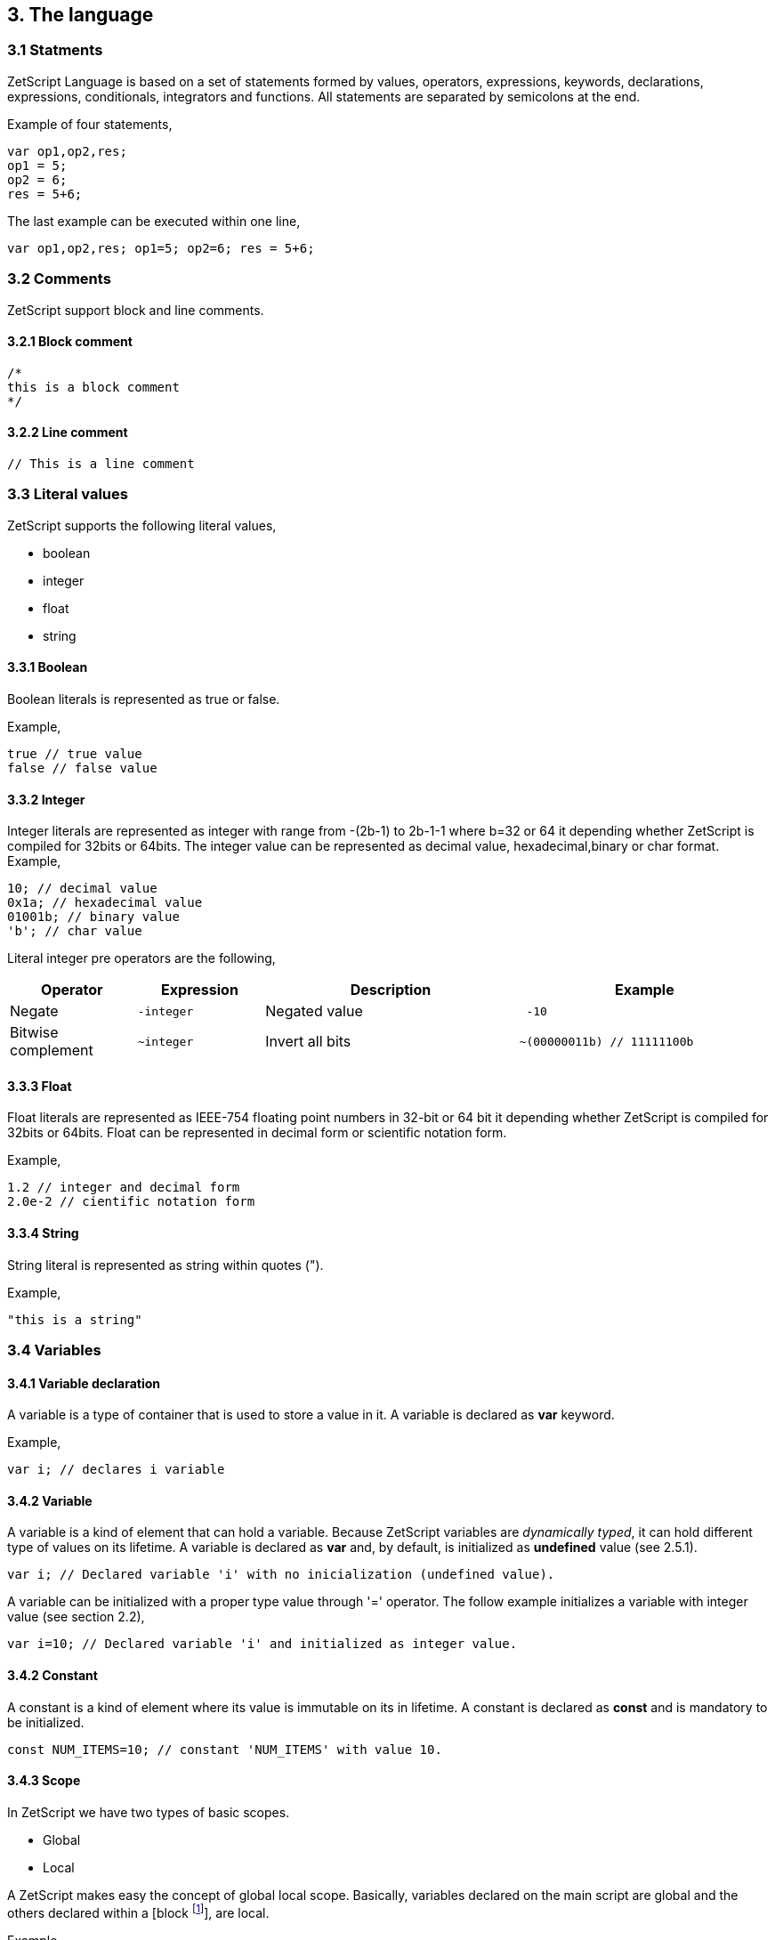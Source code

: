 :source-highlighter: highlight.js
:highlightjs-languages: rust, swift

== 3. The language

=== 3.1 Statments

ZetScript Language is based on a set of statements formed by values, operators, expressions, keywords, declarations, expressions, conditionals, integrators and functions. All statements are separated by semicolons at the end.

Example of four statements,

[source,javascript]
----
var op1,op2,res;
op1 = 5;
op2 = 6;
res = 5+6;
----

The last example can be executed within one line,

[source,javascript]
----
var op1,op2,res; op1=5; op2=6; res = 5+6;
----

=== 3.2 Comments

ZetScript support block and line comments.

==== 3.2.1 Block comment

[source,javascript]
----
/*
this is a block comment
*/
----

==== 3.2.2 Line comment

[source,javascript]
----
// This is a line comment
----

=== 3.3 Literal values

ZetScript supports the following literal values,

* boolean
* integer
* float
* string

==== 3.3.1 Boolean

Boolean literals is represented as true or false.

Example,

[source,javascript]
----
true // true value
false // false value
----

==== 3.3.2 Integer

Integer literals are represented as integer with range from -(2b-1) to 2b-1-1 where b=32 or 64 it depending whether ZetScript is compiled for 32bits or 64bits. The integer value can be represented as decimal value, hexadecimal,binary or char format.
Example,

[source,javascript]
----
10; // decimal value
0x1a; // hexadecimal value
01001b; // binary value
'b'; // char value
----

Literal integer pre operators are the following,

[cols="1d,1m,2d,2a"]
|====
|Operator |Expression |Description |Example

|Negate
|-integer 
|Negated value
|
[source,javascript]
 -10
 
|Bitwise complement
|~integer 
|Invert all bits
|
[source,javascript]
~(00000011b) // 11111100b
|====

==== 3.3.3 Float

Float literals are represented as IEEE-754 floating point numbers in 32-bit or 64 bit it depending whether ZetScript is compiled for 32bits or 64bits. Float can be represented in decimal form or scientific notation form.

Example,

[source,javascript]
----
1.2 // integer and decimal form
2.0e-2 // cientific notation form
----

==== 3.3.4 String

String literal is represented as string within quotes (").

Example,

[source,javascript]
----
"this is a string"
----

=== 3.4 Variables

==== 3.4.1 Variable declaration

A variable is a type of container that is used to store a value in it. A variable is declared as *var* keyword.

Example,

[source,javascript]
----
var i; // declares i variable
----

==== 3.4.2 Variable

A variable is a kind of element that can hold a variable. Because ZetScript variables are _dynamically typed_, it can hold different type of values on its lifetime. A variable is declared as *var* and, by default, is initialized as *undefined* value (see 2.5.1). 

[source,javascript]
----
var i; // Declared variable 'i' with no inicialization (undefined value).
----

A variable can be initialized with a proper type value through '=' operator. The follow example initializes a variable with integer value
(see section 2.2),

[source,javascript]
----
var i=10; // Declared variable 'i' and initialized as integer value.
----

==== 3.4.2 Constant

A constant is a kind of element where its value is immutable on its in lifetime. A constant is declared as *const* and is mandatory to be initialized.

[source,javascript]
----
const NUM_ITEMS=10; // constant 'NUM_ITEMS' with value 10.
----

==== 3.4.3 Scope

In ZetScript we have two types of basic scopes.

* Global
* Local

A ZetScript makes easy the concept of global local scope. Basically, variables declared on the main script are global and the others declared within a [block footnote:[A block is a statement that starts with '{' and ends with '}']], are local.

Example,

[source,javascript]
----
// Declares *i* variable as global
var i;

// block starts here 
{	
	// Declare *j* variable as local (you can also access to i).
	var j;
}
// block ends here, so *j* variable doesn't exist anymore
----

=== 3.5 Built-in types

ZetScript supports the following built-in types,

* Undefined
* Null
* Integer
* Number
* Boolean
* String
* Vector
* Object
* Function

==== 3.5.1 Undefined

A undefined type it defines a non initialized variable. A undefined variable is defined once a variable assings *undefined* value,

[source,javascript]
----
var a; // 'a' is undefined as default
var b=undefined; // assigns undefined value
----

==== 3.5.2 Null

A null type it defines an empty or not valid variable. A null variable is defined once a variable assings *null* value,

[source,javascript]
----
var i=null;
----

==== 3.5.3 Integer

Integer type it defines a integer variable with range from -(2b-1) to 2b-1-1 where b=32 or 64 it depending whether ZetScript is compiled for 32bits or 64bits. A variable is instanced as integer once it assigns a decimal, hexadecimal,binary or char value.

Example,

[source,javascript]
----
var a=10; // decimal value
var b=0x1a; // hexadecimal value
var c=01001b; // binary value
var d='b'; //  char value
----

*Integer pre/post operators*

Integer pre/post operations are applied on integer variables before or after is read. Integer pre/post operations are the following,

[cols="1d,1m,2d,2a"]
|====
|Operator |Expression |Description |Result

|Negate
|-variable 
|Negate value
|
[source,zetscript]
 var i=10;
 var j=-i; // j=-10
 
|Bitwise complement
|~variable 
|Invert all bits
|
[source,zetscript]
 var i=00000011b;
 var j=~i; // j=11111100b or -4 decimal
|PreIncrement
|++variable 
|Performs an increment BEFORE evaluate the variable
|
[source,zetscript]
 var i=0;
 var j=++i; // j=1, i =1
 
| PostIncrement
| variable++ 
| Performs increment AFTER evaluate the variable
| 
[source,javascript]
var i=0; 
var j=i++; // j=0; i=1

| Predecrement
| --variable 
| Performs a decrement BEFORE evaluate the variable
| 
[source,zetscript]
var i=0; 
var j=--i; // j=-1; i=-1

| Postdecrement
| variable--
| Performs decrement AFTER evaluate the variable
|[source,zetscript] 
var i=0; 
var j=i--;//j=0;i=-1;
|====

==== 3.5.4 Float

Float type it defines a float variable represented as IEEE-754 floating point numbers in 32-bit or 64 bit it depending whether ZetScript is compiled for 32bits or 64bits. A variable is instanced as float once it assigns a decimal or scientific value notation forms.

Example,

[source,javascript]
----
var a=1.2 // decimal form value
var b=2.0e-2 // cientific notation form value
----


*Float pre/post operations*

Float pre/post operations are applied on float variables before or after is read. Float pre/post operations are the following,


[cols="1d,1m,2d,2a"]
|====
|Operator |Expression |Description |Result
|Negate
|-variable 
|Get value as negated
|
[source,zetscript]
 var i=10.5;
 var j=-i; // j=-10.5

|PreIncrement 
|++variable 
|Performs an increment BEFORE evaluate the variable
|
[source,zetscript]
var i=0.5;
var j=++i; // j=1.5, i =1.5

|PostIncrement 
|variable++ 
|Performs increment AFTER evaluate the variable
|
[source,zetscript]
var i=0.5;
var j=i++; // j=0.5; i=1.5

|Predecrement 
|--variable 
|Performs a decrement BEFORE evaluate the variable
|
[source,zetscript]
var i=0.5;
var j=--i; // j=-0.5; i=-0.5

|Postdecrement 
|variable-- 
|Performs decrement AFTER evaluate the variable
|
[source,zetscript]
var i=0.5;
var j=i--;//j=0.5;i=-0.5;
|====

=== 3.5.5 Boolean

Boolean type it defines a boolean variable represented as true or false. A variable is instanced as boolean once it assigns a boolean value.

Example,

[source,javascript]
----
var b=false;
----

=== 3.5.6 String

String type it defines a string variable represented as string within double quotes("). A variable is instanced as string once it assigns a string value.

Example,

[source,javascript]
----
var s="this is a string";
----

=== 3.5.7 Vector type

A vector is an special type to store multiple values in a unidimensional array. To instantiate variable as vector is done with square brackets '[' and ']'.

Example empty vector,

[source,javascript]
----
var v=[];
----

the user can instantiate a vector with values separated by comas.

Example vector instantiated with values,

[source,javascript]
----
var v=[1,"string",true,2.0];
----

If the vector has any value its access is done through integer index.

Example,

[source,javascript]
----
var v=[1,"this is a string",true,2.0]; // its has 4 elements where its access [0..3]
var v_1=v[1]; // It access vector's second element (i.e "this is a string") and it's saved into v_1 variable
----

*Built-in functions*

Vector type It has the following functions in order to manage vector at runtime.

[cols="1m,1d,2a"]
|====
|Function |Description |Example
|size 
|It returns the number of current elements
|
[source,zetscript]
var v=[1,2];
v.size(); // =2

|push 
|Adds value at the end of the vector
|
[source,zetscript]
var v=[1,2];
v.push(3); //v=[1,2,3]

|pop 
|Returns the last value and removes it. 
|
[source,zetscript]
var v=[1,2];
v.pop(); //=[2], v=[1]
|==== 


==== 3.5.8 Object type

An object type is a anonymous container type to store multiple values in attributes. The instantiation is done within a pair of curly brackets (i.e '{}'),

[source,javascript]
----
var t={};
----

Optionally we can init with some values with its attributes,

[source,javascript]
----
var t={
  i:1
 ,s:"this is a string"
 ,b:true
 ,f:2.0
};
----

To acces to its elements is done through the variable name followed by '.' and attribute name or attribute name as string within brackets (i.e ["attribute_name"] ),

[source,javascript]
----
var v_i=v.i; // get value 'i' by '.'
var v_i=v["i"]; // get value 'i' by '[]'
----

*Built-in functions*

Object type it has the following functions in order to manage struct at runtime,

[cols="1m,1d,2a"]
|====
|Function |Description |Example

|size 
|It returns the number of current elements 
|
[source,zetscript
var v=[1,2];
v.size(); // =2

|add
|Adds an attribute
|
[source,zetscript]
var s={};
v.add("a",0); // s={a:0}

|remove 
|Removes an attribute
|
[source,zetscript]
var s={a:0};
v.remove("a"); // s={}
|====

==== 3.5.9 Function object

A function is an object that holds information about a function and is able to call it (see section 3.8.3 for more information)

Example,

[source,javascript]
----
function add(op1, op2){ // function that returns the sum of two vars.
return op1+op2;
}
var fun_obj = add; // stored function add reference to fun_obj
var j=fun_obj(2,3);// calls fun_obj (aka add) function. J=5
Another example by anonymous function,
var fun_obj = function (op1, op2){ // function object that returns the sum of two vars.
return op1+op2;
};
var j=fun_obj(2,3);// calls fun_obj (aka anonymous function). function. J=5
----

=== 3.6 Operations

ZetScript has the following type of expressions

* Arithmetic operations
* Relational operations
* Logical operations
* Bit operations

==== 3.6.1 Arithmetic expressions

The following operators it does evaluates arithmetic expressions,

[cols="1d,1m,2d,2a"]
|====
|Operator |Symbol |Description |Example
|Add 
|+
|It performs a add operation between two integer or number values or concatenates strings with other values
|
[source,zetscript]
5+10; // = 15
1.5+6; // = 7.5
"string_"+1;// ="string_1"

|Subtract
|-
|It performs a sub operation between two integer or number values
|
[source,zetscript]
10-5; // = 5
2.5-1;// = 1.5

|Multiply 
|* 
|It performs a multiplication between two integer or number values
|
[source,zetscript]
10*5; //= 50
1.5*2;//= 3.0

|Divide 
|/ 
|It performs a division between two integer or number values
|
[source,zetscript]
10/2; // = 5
3/2.0 // = 1.5

|Modulus 
|% 
|It performs a division between two integer or number values
|
[source,zetscript]
3%2; //it results 1
10%2.5; // it results
|====

==== 3.6.2 Relational expressions

The following operators it does evaluates relational expressions,

[cols="1d,1m,2d,2a"]
|====
|Operator |symbol |Description |Example

|Equal 
|==
|Check whether two values are equal
|
[source,zetscript]
 10==10;// = true
"hello"=="bye"; // = false

|Not equal 
|!= 
|Check whether two values are not equal
|
[source,zetscript]
10!=10; // = false
"hello"!="bye"; // = true

|Less than 
|< 
|Checks whether first value is less than second value
|
[source,zetscript]
10<20; // = true
20<10; // = false

|Greater than 
|> 
|Checks whether first value is greater than second value
|
[source,zetscript]
10>20; // = false
20>10; // = true

|Less equal than 
| <= 
|Checks whether first value is less equal than second value
|
[source,zetscript]
10<=10; //= true
11<=10; // = false

|Greater equal than 
|>= 
|Checks whether first value is greater equal than second value
|
[source,zetscript]
10>=11; // = false
11>=10; // = true

|Instance of 
|instanceof 
|Checks if a value is instance of a type. 
|
[source,zetscript]
0 instanceof int; //= true
"hello" instanceof int;//= false
|====

Note: You cannot mix different types for relational expressions. For example, doing a
relational expression with boolean and integer values is incompatible. 

==== 3.6.3 Logic expressions

Logic expressions are the ones that combines operations through boolean values,

[cols="1d,1m,2d,2a"]
|====
|Operator |symbol |Description |Example

|Logic And 
|&& 
|it performs an AND operation between two Boolean values
|
[source,zetscript]
true && true;// = true
true&& false;// = false

|Logic Or 
| \|\|
|It performs an OR operation between two Boolean values
|
[source,zetscript]
true \|\| false;// = true
false \|\| false;// = false

|Logic Not 
|! 
|Negates Boolean value
|
[source,zetscript]
!true; // = false
!false; // = true
|====

==== 3.6.4 Binary expressions

Binary expressions are the ones that combines bit operations through integer values,

[cols="1d,1m,2d,2a"]
|====
|Operator |symbol |Description |Example

|Binary And 
|& 
|Performs binary AND operation between two integers
|
[source,zetscript]
0xa & 0x2; // = 0x2
0xff & 0xf0; // = 0xf0

|Binary Or
|\|
|Performs binary OR operation between two integers
|
[source,zetscript]
0xa \| 0x5; // = 0xf
0x1 \| 0xe; // = 0xf

|Binary Xor 
|^ 
|Performs binary XOR between two integers
|
[source,zetscript]
0xa ^ 0xa; // = 0x0
0xa ^ 0x5; // = 0xf

|Binary shift left
|<< 
|Performs binary shift left
|
[source,zetscript]
0x1 << 2; // = 0x4

|Binary shift right
|>> 
|Performs binary shift right 
|
[source,zetscript]
0xff >> 1; // = 0x7f
|====

=== 3.6.5 Priority operations
Each operator it has priority of evaluation. ZetScript it has the following operator order priority,

*,/,%,!=,+,-,^,&,|,<<,>>,==,<=,>=,>,<,||,&&

For example this expression,

[source,javascript]
----
2+4*5; // will result 22
----

You can change the evaluation priority usign parenthesis.

For example,

[source,javascript]
----
(2+4)*5; // will result 36
---- 

=== 3.7 Conditionals

A conditional statement are used to perform different actions based on different conditions. In ZetScript we have the following conditional statement:

* Use if to specify a block of code to be executed, if a specified condition is true
* Use else to specify a block of code to be executed, if the same condition is false.
* Use ternary condition to have a short if/else statement into single statement.
* Use switch to specify manu alternative blocks of code to be executed

==== 3.7.1 The if statement
Use the if statement to specify a block of ZetScript code to be executed if a condition is 'true'.

Syntax,

[source,javascript]
----
if(condition){
	//Block of code to be executed if the condition is true
}
----

Example,

[source,javascript]
----
if(n < 10) {
	// do something if condition is true
}
----

==== 3.7.2 The else statement

Use the else statement to specify a block of code to be executed if the condition is 'false'.

Syntax,

[source,javascript]
----
if(n < 10) {
	// do something if condition is true
}else{
	// do something if condition is false
} 
----

==== 3.7.3 The if else statement

Use the else statement to specify a block of code to be executed if the condition is 'false'.

Syntax,

[source,javascript]
----
if(n < 10) {
 	// do something if condition is true
}else if(n < 20){
	// do something if condition is true
}else{
	// do something if none of above conditions are true
}
----

==== 3.7.4 Ternary condition

Use ternary condition to have a short if/else statement into single statement. It performs expression if the condition is true or the second expression if the condition is 'false'.

Syntax,

[source,javascript]
----
result = (condition)?first expression:2nd expression;
----

Example,

[source,javascript]
----
var j = 0>1? 0:1; // j = 1
----

==== 3.7.5 Switch

Use the switch statement to select one of many blocks of code to be executed.

Syntax,

[source,javascript]
----
switch(expression) {
	case value_0:
		code block
		break;
	case value_1:
		code block
		break;
	 	...
		case value_n
		default:
		code block
		break;
}
----

Example,

[source,javascript]
----
switch (n) {
	case 0:
		// do something if n==0
		break;
	case 1:
		// do something if n==1
		break;
	default:
		// do something if n!=0 && n!=1
		break;
}
----

Switch can have common code blocks in different conditions

Example,

[source,javascript]
----
switch (n) {
	case 0:
	case 1:
	 	// do something if n==0 or n==1
		break;
	case 2:
	case 3:
		// do something if n==2 or n==3
	break;
	default:
		// do something if n!=0 && n!=1 && n!=2 && n!=3
		break;
}
----

=== 3.8 Loops

ZetScript supports the following loop types,

* While Loop
* For Loop

==== 3.8.1 while

The while loop loops through a block of code as long as a specified condition is true.

Syntax,

[source,javascript]
----
while(condition){
	// code block to be executed
}
----

Example,

[source,javascript]
----
var i = 0;
while (i < 5){
	// do something until i==5
	i++;
} 
----

==== 3.8.2 do-while

do-while loop is always be executed at least once, even if the condition is false, because the code block is executed before the condition is tested:

Syntax,

[source,javascript]
----
do{
	// do-while body
} while (condition);
----

Example,

[source,javascript]
----
var i = 0;
do {
	// do something until i==5
	i++;
} while (i < 5);
----

==== 3.8.3 The For Loop

The for loop is often the tool you will use when you want to create a loop.

Syntax,

[source,javascript]
----
for(stament1;statment2;statment3){
	// code block to be executed
}
----

* Statement 1 is executed before the loop (the code block) starts. Normally you will use statement 1 to initialize the variable used in the loop (for example var i = 0).
* Statement 2 defines the condition for running the loop.
* Statement 3 is executed each time after the code block has been executed.

Example,

[source,javascript]
----
for(var i=0; i < 5; i++) {
	print("The number is "+i);
} 
----


=== 3.9 Functions

Function is a block of code to perform a particular task and is executed when in some part of the code it calls it.

==== 3.9.1 Function syntax

A JavaScript function is defined with the function keyword, followed by a name, followed by parentheses ().

Syntax,

[source,javascript]
----
function fun_name(arg1, arg2, ..., argn){
	// code to be executed
}
----

Example,

[source,javascript]
----
function add(op1, op2){
	return op1+op2;
}
----

==== 3.9.2 Call a function

The call of a function is done when in some part of the code it calls it as follow,

Syntax

[source,javascript]
----
fun_name(arg1, arg2, arg3,..., argN);
----

Note: If a function is called with less than N args the rest of arguments will remain undefined.

Example,

[source,javascript]
----

function add(op1,op2){
	return op1+op2;
}

var j=add(2,3); // calls add function. j=5
----

==== 3.9.3 Function object

A function can be stored in variables through its reference,

[source, zetscript]
function add(op1, op2){
return op1+op2;
}

var fun_obj = add; // stored function add reference to fun_obj
var j=fun_obj(2,3);// calls fun_obj (aka add) function. J=5


Also is possible to create function objects,

Syntax

[source, zetscript]
function(arg1, arg2, ..., argN){
// code to be executed.
};


Example,

[source, zetscript]
var add=function(op1, op2){
return op1+op2;
};
var j=add(2,5); // j=5

=== 3.10 Class

A class is a type of structure that contains variables and functions that operates with this variables. A class is defined in ZetScript using keyword class followed by the name of class. To access class variables within functions use the this keyword in order to access to variable or functions inside class. In a class we can find member functions (functions that affects to class variable) or static functions (helper function of generic purposes about the class type).

Example,

[source, zetscript]
class Test{
 // member variable
 var data1;
 // member function
 function function1 (a){
 this.data1 =a;
 print("function1:"+this.data1);
 return this.data1;
 }
 // static function that performs an add operation between two Test type objects
 function add_test (a,b){
 return a.data1+b.data1;
 }
};

==== 3.10.1 Post add function/variable member

In ZetScrip is possible to add more class member through "::" punctuator.

Example,

[source, zetscript]
// post declaration of variable member
var Test::data2;
// post declaration of function member
function Test::function2(){
 this.data2="a string";
}

==== 3.10.2 Instance class

To instance a class is done through the keyword new

Example,

[source, zetscript]
var t = new Test(); // Instantiate t as Test type.

==== 3.10.3 Accessing to class functions

To access class variables/functions is done through "." operator.

Example,

[source, zetscript]
var i=t.function1(2); // initializes data1 as 2 and return the value
print("data1 is: "+t.data1); // prints value of data1

==== 3.10.4 Constructor

Each time class is instanced, their member variables are undefined. var t = new Test(); // The a class Test is instanced but data1 and data2 are undefined.

[source, zetscript]
print("data1:"+t.data1); //  prints: data1:undefined"

The constructor is a function that is invoked automatically and with aim to initialize all member variables. To the define a constructor we have to define a function member with same name as the Class.

Example,

[source, zetscript]
class Test{
 var data1;
 // Constructor function
 function Test(){
 this.data1 =10; // instantiate data1 as integer
 }
}
var t = new Test(); // Instantiate t as Test type. Now, member variables are instanced.
print("data1:"+t.data1); //  prints "data1: 10"

==== 3.10.5 Inheritance

ZetScript supports inheritance through ":" punctuator after the name of the class followed the class name to be extended. The new extended class will inheritance all variable/functions members from base class.

Example,

[source, zetscript]
class TestExtended: Test{
 var data3;
 function function3(){
 this.data3=this.data1+this.function1(10);
 }
};

===== 3.10.5.1 Call parent functions (super keyword)

The extended class can call parent functions through super keyword.

Example,

[source, zetscript]
class TestExtended extends Test{
 function1(a){
 var t=super(a); // it calls Test::function1(2)
 this.data1+=t; // Now data1=5+2 = 7
 print("ext function1:"+this.data1);
 return this.data1+a;
 }
 function3(){
 this.data3=this.data1+this.function1(5);
 print("ext function3:"+this.data3);
 }
}; 


=== 3.11 Metamethods
Metamethods are special functions members that links with operators seen on section section 3.6. ZetScript metamethods can be static or member function footnote:[ On script side, static function is defined as member function, but user should not access on variable/function members as well it happens on c++ static function.] depending whether the operation affects or not the object itself. 

ZetScript supports the following metamethods:

* _equ
* _nequ
* _lt
* _lte
* _not
* _gt
* _gte
* _neg
* _btw
* _add
* _sub
* _div
* _mul
* _mod
* _and
* _or
* _xor
* _shl
* _shr
* _set
* _add_set
* _sub_set
* _mul_set
* _div_set
* _mod_set
* _and_set
* _or_set"
* _xor_set
* _shl_set
* _shr_set
* _toString
* _post_inc
* _post_dec
* _pre_inc
* _pre_dec
* _in



==== 3.10.1 _equ (aka ==)

@Description: Performs relational equal operation.
@Param1 : 1st operand.
@Param2 : 2nd operand.
@Returns : true if equal, false otherwise.

Example how to use _equ metamethod within script class,

class MyNumber{
 MyNumber(_n){
 this.num=_n;
 }
 _equ(op1, op2){
 return op1.num==op2.num;
 }
};

var n1 = new MyNumber (1), n2=new MyNumber (1);

if(n1==n2){ // we use here the metamethod ==
 print("n1 ("+n1.num+") is equal to n2 ("+n2.num+")");
} 


==== 3.10.2 _nequ (aka !=)

@Description: Performs relational not equal operation.
@Param1 : 1st operand.
@Param2 : 2nd operand.
@Returns : true if not equal, false otherwise.

Example how to use _nequ metamethod within script class,

class MyNumber{
 MyNumber(_n){
 this.num=_n;
 }
 _nequ(op1, op2){
 return op1.num!=op2.num;
 }
};

var n1 = new MyNumber (1), n2=new MyNumber (0);
if(n1!=n2){
 print("n1 ("+n1.num+") is not equal to n2 ("+n2.num+")");
} 


==== 3.10.3 _lt (aka <)

@Description: Performs relational less equal operation.
@Param1 : 1st operand.
@Param2 : 2nd operand.
@Returns : true if less equal, false otherwise.

Example how to use _lt metamethod within script class,

class MyNumber{
 var num;
 function MyNumber(_n){
 this.num=_n;
 }
 function _lt(op1, op2){
 return op1.num<op2.num;
 }
};

var n1 = new MyNumber (0), n2=new MyNumber (1);
if(n1<n2){
 print("n1 ("+n1.num+") is less than n2 ("+n2.num+")");
} 

==== 3.10.4 _lte (aka <=)

@Description: Performs relational less equal operation.
@Param1 : 1st operand.
@Param2 : 2nd operand.
@Returns : true if less equal, false otherwise.

Example how to use _lte metamethod within script class,

class MyNumber{
 var num;
 function MyNumber(_n){
 this.num=_n;
 }
 function _lte(op1, op2){
 return op1.num<=op2.num;
 }
};

var n1 = new MyNumber (1), n2=new MyNumber (1);
if(n1<=n2){
 print("n1 ("+n1.num+") is less equal than n2 ("+n2.num+")");
} 

==== 3.10.5 _gt (aka >)

@Description: Performs relational greater operation.
@Param1 : 1st operand.
@Param2 : 2nd operand.
@Returns : true if greater, false otherwise.


Example how to use _gt metamethod within script class,

class MyNumber{
 var num;
 function MyNumber(_n){
 this.num=_n;
 }
 function _gt(op1, op2){
 return op1.num>op2.num;
 }
};

var n1 = new MyNumber (1), n2=new MyNumber (0);
if(n1>n2){
 print("n1 ("+n1.num+") is greater than n2 ("+n2.num+")");
}

==== 3.10.6 _gte (aka >=)

@Description: Performs relational greater equal operation.
@Param1 : 1st operand.
@Param2 : 2nd operand.
@Returns : true if greater equal, false otherwise.

Example how to use _gte metamethod within script class,

class MyNumber{
 var num;
 function MyNumber(_n){
 this.num=_n;
 }
 function _gte(op1, op2){
 return op1.num>=op2.num;
 }
};

var n1 = new MyNumber (1), n2=new MyNumber (1);
if(n1>=n2){
 print("n1 ("+n1.num+") is greater equal than n2 ("+n2.num+")");
} 


==== 3.10.7 static _not (aka !)

@Description: Performs a not operation.
@Param1 : Object custom class type.
@Returns : A Boolean type as a result of not operation.

Example how to use _not metamethod within script class,

class MyBoolean{
 var b;

 function MyBoolean(_b){
 this.b=_b;
 }
 function _not(_op){
 return !_op.b;
 }
};

var b = new MyBoolean (false);
if(!b){
 print("b was false");
} 

==== 3.10.8 _neg (aka -)

@Description: Performs negate operation.
@Param1 : operand to negate.
@Returns : A new object custom class type with result of negate operation.

Example how to use _neg metamethod within script class,

class MyNumber{
 var num;
 function MyNumber(_n){
 this.num=_n;
 }
 function _neg(op1){
 return new MyNumber(-op1.num);
 }
};

var n1 = new MyNumber (1);
var n2 = -n1;
print("neg of n1 ("+n1.num+") is ("+n2.num+")"); 

==== 3.10.9 _add (aka +)

@Description: Performs add operation.
@Param1 : 1st operand.
@Param2 : 2nd operand.
@Returns : A new object custom class type with result add operation.

Example how to use _add metamethod within script class,

class MyNumber{
 var num;
 function MyNumber(_n){
 this.num=_n;
 }
 function _add(op1,op2){
 return new MyNumber(op1.num+op2.num);
 }
};

var n1 = new MyNumber (20);
var n2 = new MyNumber (10);
var n3 =n1+n2;

print("n1 ("+n1.num+") n2 ("+n2.num+") = "+n3.num);

==== 3.10.10 _div (aka /)

@Type: Static
@Description: Performs divide operation.
@Param1 : 1st operand.
@Param2 : 2nd operand.
@Returns : A new object custom class type with result divide
operation.

Example how to use metamethod _div within script class,

class MyNumber{
 var num;
 function MyNumber(_n){
 this.num=_n;
 }
 function _div(op1,op2){
 return new MyNumber(op1.num/op2.num);
 }
};

var n1 = new MyNumber (20);
var n2 = new MyNumber (10);
var n3 =n1/n2;
print("n1 ("+n1.num+") / n2 ("+n2.num+") = "+n3.num);


==== 3.10.11 _mul (aka *)

@Type: Static
@Description: Performs multiply operation.
@Param1 : 1st operand.
@Param2 : 2nd operand.
@Returns : A new object custom class type with result multiply operation.

Example how to use _mul metamethod within script class,

class MyNumber{
 var num;
 function MyNumber(_n){
 this.num=_n;
 }
 function _mul(op1,op2){
 return new MyNumber(op1.num*op2.num);
 }
};

var n1 = new MyNumber (20);
var n2 = new MyNumber (10);
var n3 =n1*n2;
print("n1 ("+n1.num+") * n2 ("+n2.num+") = "+n3.num);

==== 3.10.12 _mod (aka %)

@Description: Performs modulus operation.
@Param1 : 1st operand.
@Param2 : 2nd operand.
@Returns : A new object custom class type with result modulus operation.

Example how to use _mod metamethod within script class,

class MyNumber{
 var num;
 function MyNumber(_n){
 this.num=_n;
 }
 function _mod(op1,op2){
 return new MyNumber(op1.num%op2.num);
 }
};

var n1 = new MyNumber (20);
var n2 = new MyNumber (15);
var n3 =n1%n2;
print("n1 ("+n1.num+") % n2 ("+n2.num+") = "+n3.num);

==== 3.10.13 _and (aka &)

@Description: Performs binary and operation between two integer
operands.
@Param1 : 1st operand.
@Param2 : 2nd operand.
@Returns : A new object custom class type with result of binary and operation.

Example how to use _and metamethod within script class,

class MyNumber{
 var num;
 function MyNumber(_n){
 this.num=_n;
 }
 function _and(op1,op2){
 return new MyNumber(op1.num&op2.num);
 }
};

var n1 = new MyNumber (0xff);
var n2 = new MyNumber (0x0f);
var n3 =n1&n2;
print("n1 ("+n1.num+") & n2 ("+n2.num+") = "+n3.num); 

==== 3.10.14 _or (aka |)

@Description: Performs binary or operation between two integer
operands.
@Param1 : 1st operand.
@Param2 : 2nd operand.
@Returns : A new object custom class type with result of binary or operation.

Example how to use _or metamethod within script class,

class MyNumber{
 var num;
 function MyNumber(_n){
 this.num=_n;
 }
 function _or(op1,op2){
 return new MyNumber(op1.num|op2.num);
 }
};

var n1 = new MyNumber (0xf0);
var n2 = new MyNumber (0x0f);
var n3 =n1|n2;
print("n1 ("+n1.num+") | n2 ("+n2.num+") = "+n3.num);

==== 3.10.15_xor (aka ^)

@Description: Performs a binary xor operation between two integer
operands.
@Param1 : 1st operand.
@Param2 : 2nd operand.
@Returns : A new object custom class type with result of binary xor operation.

Example how to use _xor metamethod within script class,

class MyNumber{
 var num;
 function MyNumber(_n){
 this.num=_n;
 }
 function _xor(op1,op2){
 return new MyNumber(op1.num^op2.num);
 }
};
var n1 = new MyNumber (0xf1);
var n2 = new MyNumber (0x0f);
var n3 =n1^n2;
print("n1 ("+n1.num+") ^ n2 ("+n2.num+") = "+n3.num);

==== 3.10.16 _shl (aka <<)

@Description: Performs shift left operation.
@Param1 : Variable to apply shift left.
@Param2 : Tells number shifts to the left.
@Returns : A new object custom class type with n shifts left operation.

Example how to use _shl metamethod within script class,

class MyNumber{
 var num;
 function MyNumber(_n){
 this.num=_n;
 }
 function _shl(op1, n_shifts){
 return new MyNumber(op1.num<< n_shifts);
 }
};

var n1 = new MyNumber (0x1);
var n2 = n1 << 3;
print("n1 ("+n1.num+") << 3 = "+n2.num);


==== 3.10.17 _shr (aka >>)

@Description: Performs shift right operation.
@Param1 : Variable to apply shift right.
@Param2 : Tells number shifts to the right.
@Returns : A new object custom class type with n shifts right operation.

Example how to use _shr metamethod within script class,

class MyNumber{
 var num;
 function MyNumber(_n){
 this.num=_n;
 }
 function _shr(op1,n_shifts){
 return new MyNumber(op1.num>>n_shifts);
 }
};

var n1 = new MyNumber (0xf);
var n2 = n1 >> 2;
print("n1 ("+n1.num+") >> 2 = "+n2.num);

==== 3.10.19 _set (aka =)

@Description: Performs a set operation6.
@Param1 : Source variable to set.
@Returns : None.

We present a simple example how to use set metamethod within script class. In the set metamethod we can filter which type of parameter input is to perform the right operation and stop execution with error function if is required.

class MyNumber{
 var num;
 function MyNumber(_n){
 this.num=_n;
 } 
 function _set(v){
 if(v instanceof int){
 this.num = v;
 }else if(v instanceof MyNumber){
 this.num = v.num;
 }else{
 error("parameter not supported");
 }
 }
};

var n1 = new MyNumber (10);
var n2 = new MyNumber (20);
var n3; //  n3 is undefined!
n3 = n2; //  it assigns n2 pointer.
print("n3:"+n3.num);
n3=n1; //  n3.num = n2.num = n1.num.
print("n3:"+n3.num);
n3=50; //  n3.num = n2.num = 10.
print("n3:"+n3.num);
n3=false; //  stops execution with error "parameter not supported".

6
If variable is undefined ZetScript will assign reference object, in the case is not
defined it will do a set operation (if it is implemented). 


=== 3.10.20 Mixing operand types

Working with metamethods might have situations where you are passing different type parameters. You can pass the object type, where metamethod function is implemented, or other type of parameters like integer, string, etc.The following example performs a sums of a combination of object, integers or floats.

var num1= new MyNumber(1), num2=new MyNumber(2);
var num3= 1.0 + num1 + 6 + 1 + 10.0 + num2 + 10 + num1 + num2;

The expression cannot be performed with only objects as we have been shown in the last sections. You can use instanceof operator to check each type of argument and perform the needed operation.

We present an example for _add metamethod function that implements a support to operate with MyNumber object, integer or float. Other types will cause a execution
error.

Example,

class MyNumber{
 var num;
 function MyNumber(_n){
 this.num=_n;
 }
 function _add(op1,op2){
 var aux1, aux2;
 if(op1 instanceof MyNumber){
 aux1=op1.num;
 }else if(op1 instanceof int || op1 instanceof number){
 aux1=op1;
 }else{
 error("arg op1 is not supported");
 }
 if(op2 instanceof MyNumber){
 aux2=op2.num;
 }else if(op2 instanceof int || op2 instanceof number){
 aux2=op2;
 }else{
 error("arg op2 is not supported ");
 }

 return new MyNumber(aux1+aux2);
 }
};

var n1 = new MyNumber (20);
var n2 = new MyNumber (10);
var n3 =1+n1+5+7+n2+10.0+7.0+10; // mix operation with MyNumber, integer and number


3.11 Properties

A property is a member that defines a set of metamethods that to operate with. 




